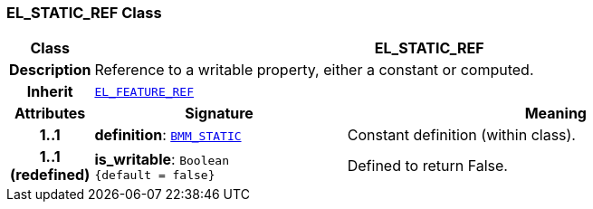 === EL_STATIC_REF Class

[cols="^1,3,5"]
|===
h|*Class*
2+^h|*EL_STATIC_REF*

h|*Description*
2+a|Reference to a writable property, either a constant or computed.

h|*Inherit*
2+|`<<_el_feature_ref_class,EL_FEATURE_REF>>`

h|*Attributes*
^h|*Signature*
^h|*Meaning*

h|*1..1*
|*definition*: `<<_bmm_static_class,BMM_STATIC>>`
a|Constant definition (within class).

h|*1..1 +
(redefined)*
|*is_writable*: `Boolean +
{default{nbsp}={nbsp}false}`
a|Defined to return False.
|===
